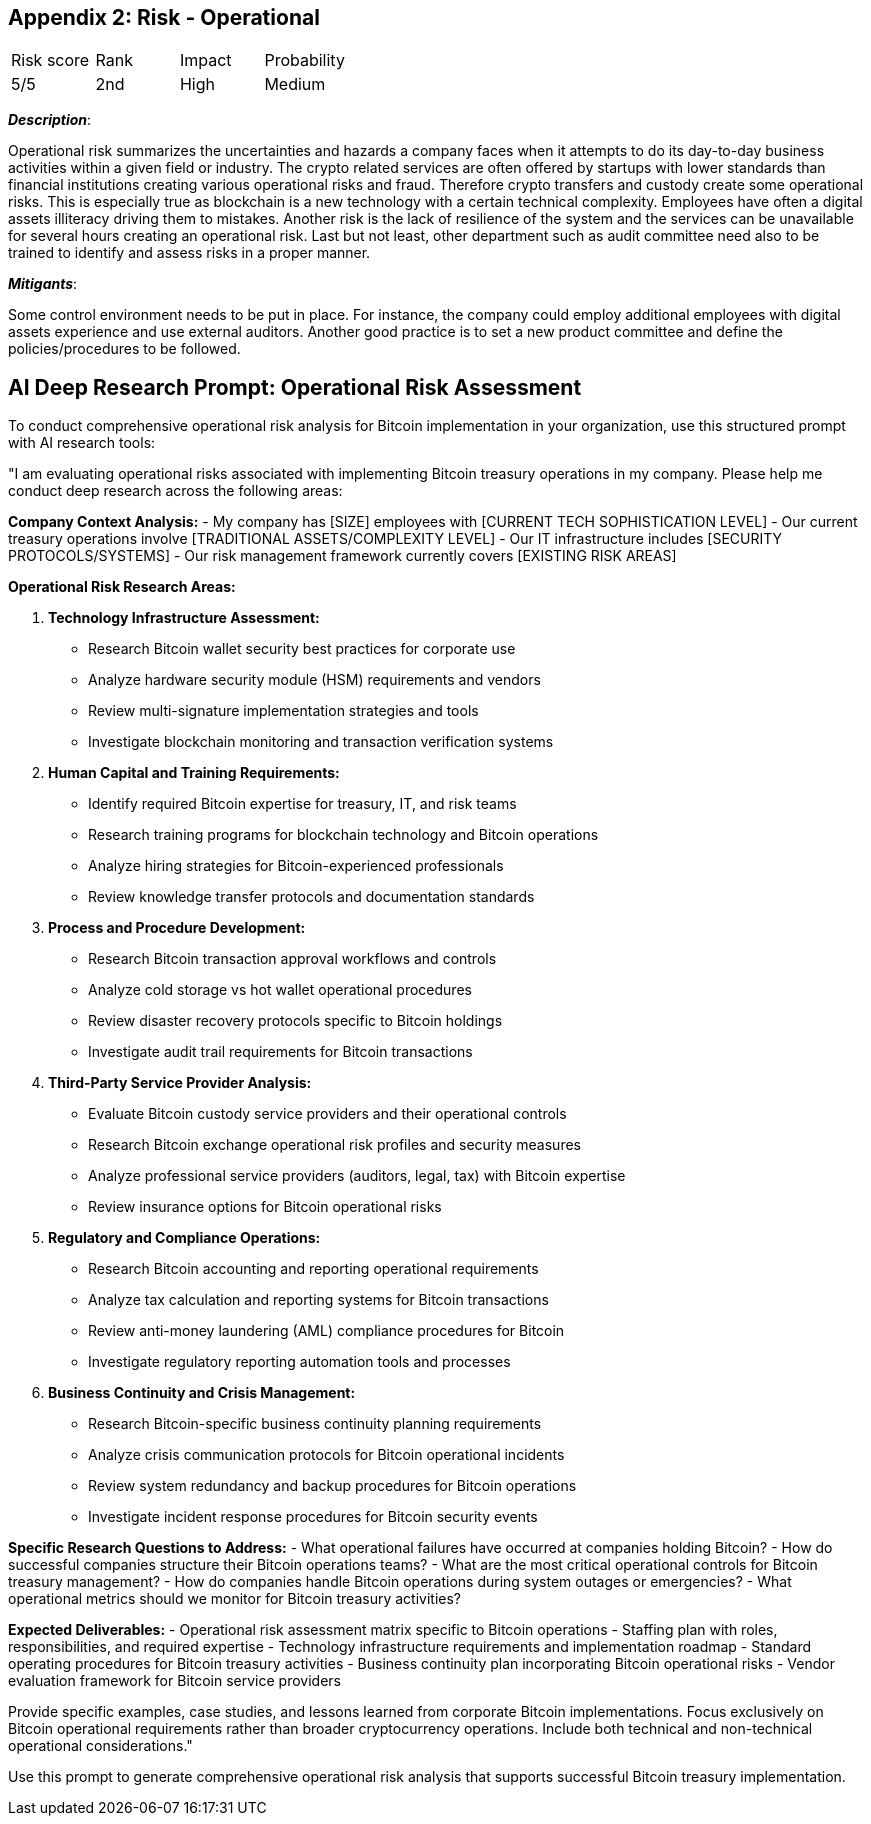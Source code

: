 == Appendix 2: Risk - Operational

[cols="1,1,1,1"]
|===
|Risk score
|Rank
|Impact
|Probability

|5/5
|2nd
|High
|Medium
|===

*_Description_*:

Operational risk summarizes the uncertainties and hazards a company faces when it attempts to do its day-to-day business activities within a given field or industry.
The crypto related services are often offered by startups with lower standards than financial institutions creating various operational risks and fraud.
Therefore crypto transfers and custody create some operational risks.
This is especially true as blockchain is a new technology with a certain technical complexity.
Employees have often a digital assets illiteracy driving them to mistakes. 
Another risk is the lack of resilience of the system and the services can be unavailable for several hours creating an operational risk.
Last but not least, other department such as audit committee need also to be trained to identify and assess risks in a proper manner.

*_Mitigants_*:

Some control environment needs to be put in place.
For instance, the company could employ additional employees with digital assets experience and use external auditors.
Another good practice is to set a new product committee and define the policies/procedures to be followed.

== AI Deep Research Prompt: Operational Risk Assessment

To conduct comprehensive operational risk analysis for Bitcoin implementation in your organization, use this structured prompt with AI research tools:

"I am evaluating operational risks associated with implementing Bitcoin treasury operations in my company. Please help me conduct deep research across the following areas:

**Company Context Analysis:**
- My company has [SIZE] employees with [CURRENT TECH SOPHISTICATION LEVEL]
- Our current treasury operations involve [TRADITIONAL ASSETS/COMPLEXITY LEVEL]
- Our IT infrastructure includes [SECURITY PROTOCOLS/SYSTEMS]
- Our risk management framework currently covers [EXISTING RISK AREAS]

**Operational Risk Research Areas:**

1. **Technology Infrastructure Assessment:**
   - Research Bitcoin wallet security best practices for corporate use
   - Analyze hardware security module (HSM) requirements and vendors
   - Review multi-signature implementation strategies and tools
   - Investigate blockchain monitoring and transaction verification systems

2. **Human Capital and Training Requirements:**
   - Identify required Bitcoin expertise for treasury, IT, and risk teams
   - Research training programs for blockchain technology and Bitcoin operations
   - Analyze hiring strategies for Bitcoin-experienced professionals
   - Review knowledge transfer protocols and documentation standards

3. **Process and Procedure Development:**
   - Research Bitcoin transaction approval workflows and controls
   - Analyze cold storage vs hot wallet operational procedures
   - Review disaster recovery protocols specific to Bitcoin holdings
   - Investigate audit trail requirements for Bitcoin transactions

4. **Third-Party Service Provider Analysis:**
   - Evaluate Bitcoin custody service providers and their operational controls
   - Research Bitcoin exchange operational risk profiles and security measures
   - Analyze professional service providers (auditors, legal, tax) with Bitcoin expertise
   - Review insurance options for Bitcoin operational risks

5. **Regulatory and Compliance Operations:**
   - Research Bitcoin accounting and reporting operational requirements
   - Analyze tax calculation and reporting systems for Bitcoin transactions
   - Review anti-money laundering (AML) compliance procedures for Bitcoin
   - Investigate regulatory reporting automation tools and processes

6. **Business Continuity and Crisis Management:**
   - Research Bitcoin-specific business continuity planning requirements
   - Analyze crisis communication protocols for Bitcoin operational incidents
   - Review system redundancy and backup procedures for Bitcoin operations
   - Investigate incident response procedures for Bitcoin security events

**Specific Research Questions to Address:**
- What operational failures have occurred at companies holding Bitcoin?
- How do successful companies structure their Bitcoin operations teams?
- What are the most critical operational controls for Bitcoin treasury management?
- How do companies handle Bitcoin operations during system outages or emergencies?
- What operational metrics should we monitor for Bitcoin treasury activities?

**Expected Deliverables:**
- Operational risk assessment matrix specific to Bitcoin operations
- Staffing plan with roles, responsibilities, and required expertise
- Technology infrastructure requirements and implementation roadmap
- Standard operating procedures for Bitcoin treasury activities
- Business continuity plan incorporating Bitcoin operational risks
- Vendor evaluation framework for Bitcoin service providers

Provide specific examples, case studies, and lessons learned from corporate Bitcoin implementations. Focus exclusively on Bitcoin operational requirements rather than broader cryptocurrency operations. Include both technical and non-technical operational considerations."

Use this prompt to generate comprehensive operational risk analysis that supports successful Bitcoin treasury implementation.  
